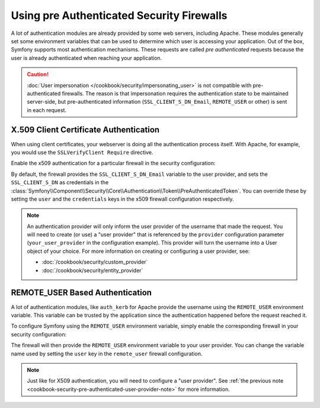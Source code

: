 .. index::
   single: Security; Pre authenticated providers

Using pre Authenticated Security Firewalls
==========================================

A lot of authentication modules are already provided by some web servers,
including Apache. These modules generally set some environment variables
that can be used to determine which user is accessing your application. Out of the
box, Symfony supports most authentication mechanisms.
These requests are called *pre authenticated* requests because the user is already
authenticated when reaching your application.

.. caution::

    :doc:`User impersonation </cookbook/security/impersonating_user>` is not
    compatible with pre-authenticated firewalls. The reason is that
    impersonation requires the authentication state to be maintained server-side,
    but pre-authenticated information (``SSL_CLIENT_S_DN_Email``, ``REMOTE_USER``
    or other) is sent in each request.

X.509 Client Certificate Authentication
---------------------------------------

When using client certificates, your webserver is doing all the authentication
process itself. With Apache, for example, you would use the
``SSLVerifyClient Require`` directive.

Enable the x509 authentication for a particular firewall in the security configuration:

.. configuration-block::

    .. code-block:: yaml

        # app/config/security.yml
        security:
            # ...

            firewalls:
                secured_area:
                    pattern: ^/
                    x509:
                        provider: your_user_provider

    .. code-block:: xml

        <!-- app/config/security.xml -->
        <?xml version="1.0" encoding="UTF-8"?>
        <srv:container xmlns="http://symfony.com/schema/dic/security"
            xmlns:xsi="http://www.w3.org/2001/XMLSchema-instance"
            xmlns:srv="http://symfony.com/schema/dic/services"
            xsi:schemaLocation="http://symfony.com/schema/dic/services
                http://symfony.com/schema/dic/services/services-1.0.xsd">

            <config>
                <!-- ... -->

                <firewall name="secured_area" pattern="^/">
                    <x509 provider="your_user_provider" />
                </firewall>
            </config>
        </srv:container>

    .. code-block:: php

        // app/config/security.php
        $container->loadFromExtension('security', array(
            // ...

            'firewalls' => array(
                'secured_area' => array(
                    'pattern' => '^/',
                    'x509'    => array(
                        'provider' => 'your_user_provider',
                    ),
                ),
            ),
        ));

By default, the firewall provides the ``SSL_CLIENT_S_DN_Email`` variable to
the user provider, and sets the ``SSL_CLIENT_S_DN`` as credentials in the
:class:`Symfony\\Component\\Security\\Core\\Authentication\\Token\\PreAuthenticatedToken`.
You can override these by setting the ``user`` and the ``credentials`` keys
in the x509 firewall configuration respectively.

.. _cookbook-security-pre-authenticated-user-provider-note:

.. note::

    An authentication provider will only inform the user provider of the username
    that made the request. You will need to create (or use) a "user provider" that
    is referenced by the ``provider`` configuration parameter (``your_user_provider``
    in the configuration example). This provider will turn the username into a User
    object of your choice. For more information on creating or configuring a user
    provider, see:

    * :doc:`/cookbook/security/custom_provider`
    * :doc:`/cookbook/security/entity_provider`

REMOTE_USER Based Authentication
--------------------------------

A lot of authentication modules, like ``auth_kerb`` for Apache provide the username
using the ``REMOTE_USER`` environment variable. This variable can be trusted by
the application since the authentication happened before the request reached it.

To configure Symfony using the ``REMOTE_USER`` environment variable, simply enable the
corresponding firewall in your security configuration:

.. configuration-block::

    .. code-block:: yaml

        # app/config/security.yml
        security:
            firewalls:
                secured_area:
                    pattern: ^/
                    remote_user:
                        provider: your_user_provider

    .. code-block:: xml

        <!-- app/config/security.xml -->
        <?xml version="1.0" ?>
        <srv:container xmlns="http://symfony.com/schema/dic/security"
            xmlns:srv="http://symfony.com/schema/dic/services">

            <config>
                <firewall name="secured_area" pattern="^/">
                    <remote-user provider="your_user_provider"/>
                </firewall>
            </config>
        </srv:container>

    .. code-block:: php

        // app/config/security.php
        $container->loadFromExtension('security', array(
            'firewalls' => array(
                'secured_area' => array(
                    'pattern'     => '^/'
                    'remote_user' => array(
                        'provider' => 'your_user_provider',
                    ),
                ),
            ),
        ));

The firewall will then provide the ``REMOTE_USER`` environment variable to
your user provider. You can change the variable name used by setting the ``user``
key in the ``remote_user`` firewall configuration.

.. note::

    Just like for X509 authentication, you will need to configure a "user provider".
    See :ref:`the previous note <cookbook-security-pre-authenticated-user-provider-note>`
    for more information.

